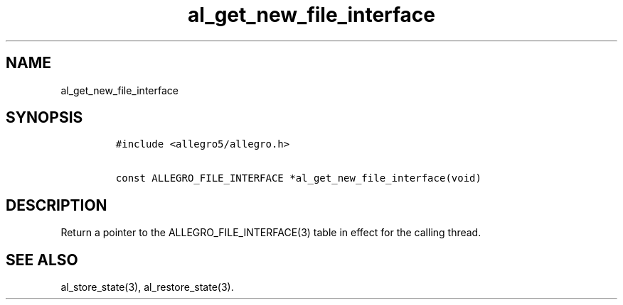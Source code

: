 .TH al_get_new_file_interface 3 "" "Allegro reference manual"
.SH NAME
.PP
al_get_new_file_interface
.SH SYNOPSIS
.IP
.nf
\f[C]
#include\ <allegro5/allegro.h>

const\ ALLEGRO_FILE_INTERFACE\ *al_get_new_file_interface(void)
\f[]
.fi
.SH DESCRIPTION
.PP
Return a pointer to the ALLEGRO_FILE_INTERFACE(3) table in effect
for the calling thread.
.SH SEE ALSO
.PP
al_store_state(3), al_restore_state(3).
